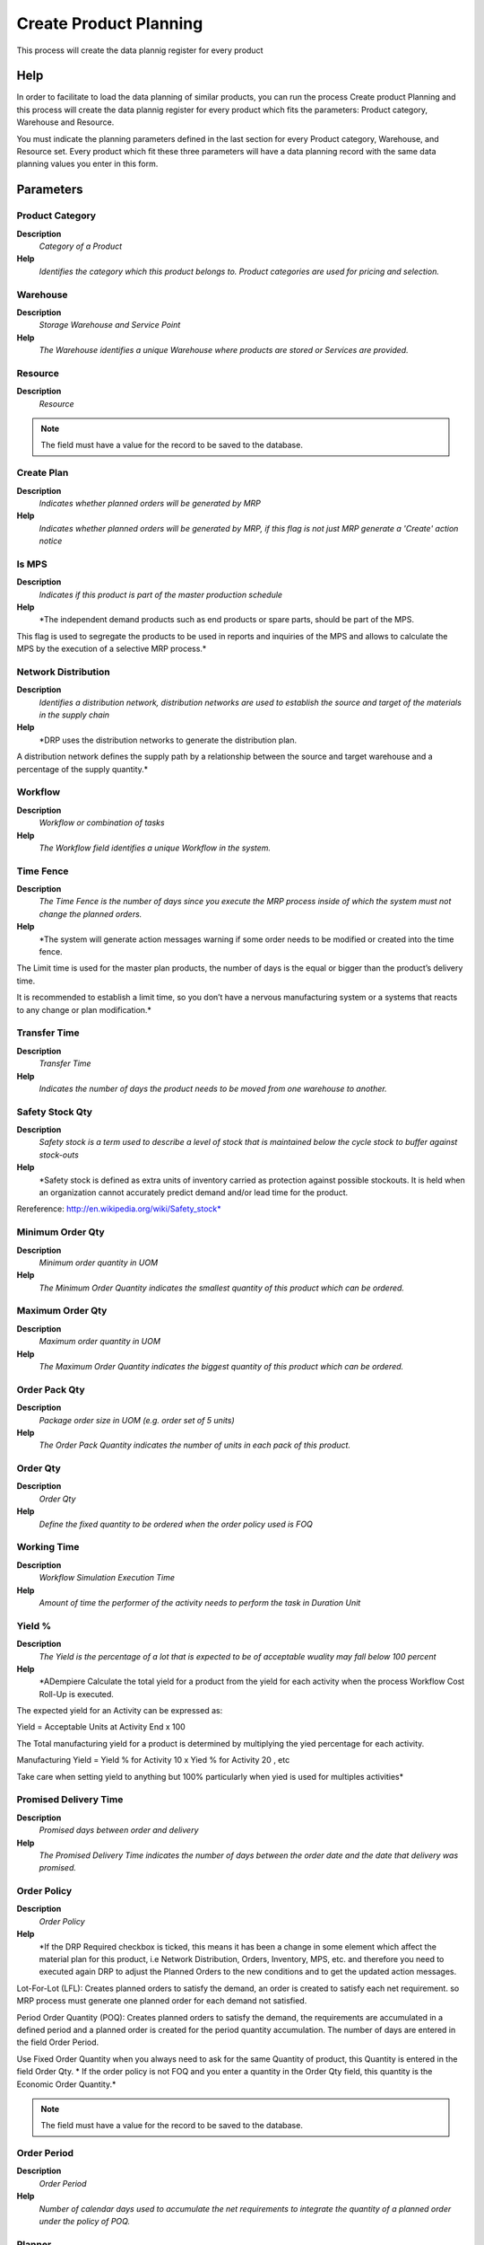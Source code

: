 
.. _functional-guide/process/pp_product_planning:

=======================
Create Product Planning
=======================

This process will create the data plannig register for every product

Help
====
In order to facilitate to load the data planning of similar products, you can run the process Create product Planning and this process will create the data plannig register for every product which fits the parameters: Product category, Warehouse and Resource.

You must indicate the planning parameters defined in the last section for every Product category, Warehouse, and Resource set. Every product which fit these three parameters will have a data planning record with the same data planning values you enter in this form.

Parameters
==========

Product Category
----------------
\ **Description**\ 
 \ *Category of a Product*\ 
\ **Help**\ 
 \ *Identifies the category which this product belongs to.  Product categories are used for pricing and selection.*\ 

Warehouse
---------
\ **Description**\ 
 \ *Storage Warehouse and Service Point*\ 
\ **Help**\ 
 \ *The Warehouse identifies a unique Warehouse where products are stored or Services are provided.*\ 

Resource
--------
\ **Description**\ 
 \ *Resource*\ 

.. note::
    The field must have a value for the record to be saved to the database.

Create Plan
-----------
\ **Description**\ 
 \ *Indicates whether planned orders will be generated by MRP*\ 
\ **Help**\ 
 \ *Indicates whether planned orders will be generated by MRP, if this flag is not just MRP generate a 'Create' action notice*\ 

Is MPS
------
\ **Description**\ 
 \ *Indicates if this product is part of the master production schedule*\ 
\ **Help**\ 
 \ *The independent demand products such as end products or spare parts, should be part of the MPS.


This flag is used to segregate the products to be used in reports and inquiries of the MPS and allows to calculate the MPS by the execution of a selective MRP process.*\ 

Network Distribution
--------------------
\ **Description**\ 
 \ *Identifies a distribution network, distribution networks are used to establish the source and target of the materials in the supply chain*\ 
\ **Help**\ 
 \ *DRP uses the distribution networks to generate the distribution plan.

A distribution network defines the supply path by a relationship between the source and target warehouse and a percentage of the supply quantity.*\ 

Workflow
--------
\ **Description**\ 
 \ *Workflow or combination of tasks*\ 
\ **Help**\ 
 \ *The Workflow field identifies a unique Workflow in the system.*\ 

Time Fence
----------
\ **Description**\ 
 \ *The Time Fence is the number of days since you execute the MRP process inside of which  the system must not change the planned orders.*\ 
\ **Help**\ 
 \ *The system will generate  action messages warning if some order needs to be modified or created into the time fence.

The Limit time is used for the master plan products, the number of days is the equal or bigger than the product’s delivery time.

It is recommended to establish a limit time, so you don’t have a nervous manufacturing system or a systems that reacts to any change or plan modification.*\ 

Transfer Time
-------------
\ **Description**\ 
 \ *Transfer Time*\ 
\ **Help**\ 
 \ *Indicates the number of days the product needs to be moved from one warehouse to another.*\ 

Safety Stock Qty
----------------
\ **Description**\ 
 \ *Safety stock is a term used to describe a level of stock that is maintained below the cycle stock to buffer against stock-outs*\ 
\ **Help**\ 
 \ *Safety stock is defined as extra units of inventory carried as protection against possible stockouts. It is held when an organization cannot accurately predict demand and/or lead time for the product.

Rereference:
http://en.wikipedia.org/wiki/Safety_stock*\ 

Minimum Order Qty
-----------------
\ **Description**\ 
 \ *Minimum order quantity in UOM*\ 
\ **Help**\ 
 \ *The Minimum Order Quantity indicates the smallest quantity of this product which can be ordered.*\ 

Maximum Order Qty
-----------------
\ **Description**\ 
 \ *Maximum order quantity in UOM*\ 
\ **Help**\ 
 \ *The Maximum Order Quantity indicates the biggest quantity of this product which can be ordered.*\ 

Order Pack Qty
--------------
\ **Description**\ 
 \ *Package order size in UOM (e.g. order set of 5 units)*\ 
\ **Help**\ 
 \ *The Order Pack Quantity indicates the number of units in each pack of this product.*\ 

Order Qty
---------
\ **Description**\ 
 \ *Order Qty*\ 
\ **Help**\ 
 \ *Define the fixed quantity to be ordered when the order policy used is FOQ*\ 

Working Time
------------
\ **Description**\ 
 \ *Workflow Simulation Execution Time*\ 
\ **Help**\ 
 \ *Amount of time the performer of the activity needs to perform the task in Duration Unit*\ 

Yield %
-------
\ **Description**\ 
 \ *The Yield is the percentage of a lot that is expected to be of acceptable wuality may fall below 100 percent*\ 
\ **Help**\ 
 \ *ADempiere Calculate the total yield for a product from the yield for each activity when the process Workflow Cost Roll-Up is executed.

The expected yield for an Activity can be expressed as:

Yield = Acceptable Units at Activity End x 100

The Total manufacturing yield for a product is determined by multiplying the yied percentage for each activity.

Manufacturing Yield = Yield % for Activity 10 x Yied % for Activity 20 , etc

Take care when setting yield to anything but 100% particularly when yied is used for multiples activities*\ 

Promised Delivery Time
----------------------
\ **Description**\ 
 \ *Promised days between order and delivery*\ 
\ **Help**\ 
 \ *The Promised Delivery Time indicates the number of days between the order date and the date that delivery was promised.*\ 

Order Policy
------------
\ **Description**\ 
 \ *Order Policy*\ 
\ **Help**\ 
 \ *If the DRP Required checkbox is ticked, this means it has been a change in some element which affect the material plan  for this product, i.e Network Distribution, Orders, Inventory, MPS, etc. and therefore  you need to executed again DRP to adjust the Planned Orders to the new conditions and to get the updated action messages.


Lot-For-Lot  (LFL): Creates planned orders to satisfy the demand, an order is created to satisfy each net requirement. so MRP process must generate one planned order for each demand not satisfied.

Period Order Quantity (POQ): Creates planned orders to satisfy the demand, the requirements are accumulated in a defined period and a planned order is created for the period quantity accumulation. The number of days are entered in the field Order Period.

Use  Fixed Order Quantity when you always need to ask for  the same Quantity of product, this Quantity is entered in the field Order Qty.
* 
If the order policy is not FOQ and you enter a quantity in the Order Qty field, this quantity is the Economic Order Quantity.*\ 

.. note::
    The field must have a value for the record to be saved to the database.

Order Period
------------
\ **Description**\ 
 \ *Order Period*\ 
\ **Help**\ 
 \ *Number of calendar days used to accumulate  the net requirements to integrate the quantity of a planned order under the policy of POQ.*\ 

Planner
-------
\ **Description**\ 
 \ *Company Agent for Planning*\ 
\ **Help**\ 
 \ *The Master Planner indicates the company agent in charge of the MPS management. Any Master Planner must be a valid internal user.*\ 
